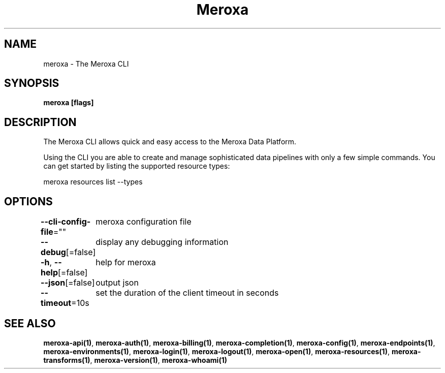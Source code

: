 .nh
.TH "Meroxa" "1" "Apr 2022" "Meroxa CLI " "Meroxa Manual"

.SH NAME
.PP
meroxa \- The Meroxa CLI


.SH SYNOPSIS
.PP
\fBmeroxa [flags]\fP


.SH DESCRIPTION
.PP
The Meroxa CLI allows quick and easy access to the Meroxa Data Platform.

.PP
Using the CLI you are able to create and manage sophisticated data pipelines
with only a few simple commands. You can get started by listing the supported
resource types:

.PP
meroxa resources list \-\-types


.SH OPTIONS
.PP
\fB\-\-cli\-config\-file\fP=""
	meroxa configuration file

.PP
\fB\-\-debug\fP[=false]
	display any debugging information

.PP
\fB\-h\fP, \fB\-\-help\fP[=false]
	help for meroxa

.PP
\fB\-\-json\fP[=false]
	output json

.PP
\fB\-\-timeout\fP=10s
	set the duration of the client timeout in seconds


.SH SEE ALSO
.PP
\fBmeroxa\-api(1)\fP, \fBmeroxa\-auth(1)\fP, \fBmeroxa\-billing(1)\fP, \fBmeroxa\-completion(1)\fP, \fBmeroxa\-config(1)\fP, \fBmeroxa\-endpoints(1)\fP, \fBmeroxa\-environments(1)\fP, \fBmeroxa\-login(1)\fP, \fBmeroxa\-logout(1)\fP, \fBmeroxa\-open(1)\fP, \fBmeroxa\-resources(1)\fP, \fBmeroxa\-transforms(1)\fP, \fBmeroxa\-version(1)\fP, \fBmeroxa\-whoami(1)\fP
